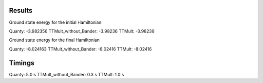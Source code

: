 Results
-------
Ground state energy for the initial Hamiltonian

Quanty:                -3.982356
TTMult_without_Bander: -3.98236
TTMult:                -3.98236

Ground state energy for the final Hamiltonian

Quanty:                -8.024163
TTMult_without_Bander: -8.02416
TTMult:                -8.02416

Timings
-------
Quanty:                5.0 s 
TTMult_without_Bander: 0.3 s 
TTMult:                1.0 s
